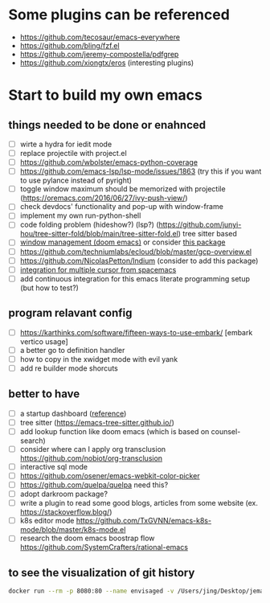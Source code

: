 * Some plugins can be referenced

  - https://github.com/tecosaur/emacs-everywhere
  - https://github.com/bling/fzf.el
  - https://github.com/jeremy-compostella/pdfgrep
  - https://github.com/xiongtx/eros (interesting plugins)

* Start to build my own emacs

** things needed to be done or enahnced

   - [ ] wirte a hydra for iedit mode
   - [ ] replace projectile with project.el
   - [ ] https://github.com/wbolster/emacs-python-coverage
   - [ ] https://github.com/emacs-lsp/lsp-mode/issues/1863 (try this if you want to use pylance instead of pyright)
   - [ ] toggle window maximum should be memorized with projectile (https://oremacs.com/2016/06/27/ivy-push-view/)
   - [ ] check devdocs' functionality and pop-up with window-frame
   - [ ] implement my own run-python-shell
   - [ ] code folding problem (hideshow?) (lsp?) (https://github.com/junyi-hou/tree-sitter-fold/blob/main/tree-sitter-fold.el) tree sitter based
   - [ ] [[https://github.com/hlissner/doom-emacs/tree/develop/modules/ui/popup][window management (doom emacs)]] or consider [[https://github.com/bmag/emacs-purpose][this package]]
   - [ ] https://github.com/techniumlabs/ecloud/blob/master/gcp-overview.el
   - [ ] https://github.com/NicolasPetton/Indium (consider to add this package)
   - [ ] [[https://github.com/syl20bnr/spacemacs/blob/develop/layers/%2Bmisc/multiple-cursors/packages.el][integration for multiple cursor from spacemacs]]
   - [ ] add continuous integration for this emacs literate programming setup (but how to test?)

** program relavant config

   - [ ] https://karthinks.com/software/fifteen-ways-to-use-embark/ [embark vertico usage]
   - [ ] a better go to definition handler
   - [ ] how to copy in the xwidget mode with evil yank
   - [ ] add re builder mode shorcuts

** better to have

   - [ ] a startup dashboard ([[https://github.com/rougier/nano-emacs/blob/master/nano-splash.el][reference]])
   - [ ] tree sitter (https://emacs-tree-sitter.github.io/)
   - [ ] add lookup function like doom emacs (which is based on counsel-search)
   - [ ] consider where can I apply org transclusion https://github.com/nobiot/org-transclusion
   - [ ] interactive sql mode
   - [ ] https://github.com/osener/emacs-webkit-color-picker
   - [ ] https://github.com/quelpa/quelpa need this?
   - [ ] adopt darkroom package?
   - [ ] write a plugin to read some good blogs, articles from some website (ex. https://stackoverflow.blog/)
   - [ ] k8s editor mode https://github.com/TxGVNN/emacs-k8s-mode/blob/master/k8s-mode.el
   - [ ] research the doom emacs boostrap flow https://github.com/SystemCrafters/rational-emacs

** to see the visualization of git history

   #+begin_src sh
     docker run --rm -p 8080:80 --name envisaged -v /Users/jing/Desktop/jemacs/:/visualization/git_repo:ro -e GOURCE_TITLE="jemacs" utensils/envisaged
   #+end_src

